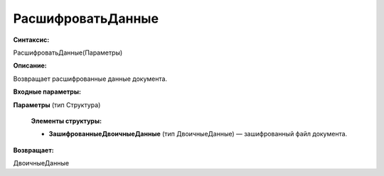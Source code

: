 
РасшифроватьДанные
===================================

**Синтаксис:**

РасшифроватьДанные(Параметры)

**Описание:**

Возвращает расшифрованные данные документа.

**Входные параметры:**

**Параметры** (тип Структура)

      **Элементы структуры:**

      * **ЗашифрованныеДвоичныеДанные** (тип ДвоичныеДанные) — зашифрованный файл документа.

**Возвращает:**

ДвоичныеДанные